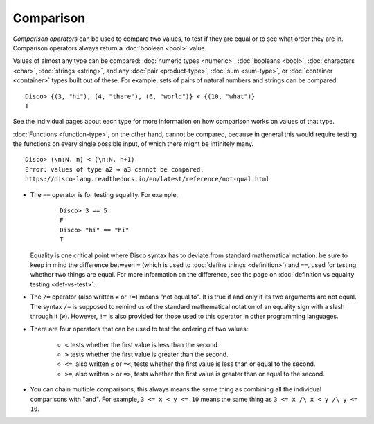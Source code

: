 Comparison
==========

*Comparison operators* can be used to compare two values, to test if
they are equal or to see what order they are in.  Comparison operators
always return a :doc:`boolean <bool>` value.

Values of almost any type can be compared: :doc:`numeric types
<numeric>`, :doc:`booleans <bool>`, :doc:`characters <char>`,
:doc:`strings <string>`, and any :doc:`pair <product-type>`,
:doc:`sum <sum-type>`, or :doc:`container <container>` types built out
of these.  For example, sets of pairs of natural numbers and strings
can be compared:

::

   Disco> {(3, "hi"), (4, "there"), (6, "world")} < {(10, "what")}
   T

See the individual pages about each type for more information on how
comparison works on values of that type.

:doc:`Functions <function-type>`, on the other hand, cannot be
compared, because in general this would require testing the functions
on every single possible input, of which there might be infinitely
many.

::

   Disco> (\n:N. n) < (\n:N. n+1)
   Error: values of type a2 → a3 cannot be compared.
   https://disco-lang.readthedocs.io/en/latest/reference/not-qual.html

* The ``==`` operator is for testing equality.  For example,

    ::

       Disco> 3 == 5
       F
       Disco> "hi" == "hi"
       T

  Equality is one critical point where Disco syntax has to deviate
  from standard mathematical notation: be sure to keep in mind the
  difference between ``=`` (which is used to :doc:`define things
  <definition>`) and ``==``, used for testing whether two things are
  equal.  For more information on the difference, see the page on
  :doc:`definition vs equality testing <def-vs-test>`.

* The ``/=`` operator (also written ``≠`` or ``!=``) means "not equal
  to".  It is true if and only if its two arguments are not equal. The
  syntax ``/=`` is supposed to remind us of the standard mathematical
  notation of an equality sign with a slash through it (``≠``).
  However, ``!=`` is also provided for those used to this operator in
  other programming languages.

* There are four operators that can be used to test the ordering of
  two values:

    - ``<`` tests whether the first value is less than the second.
    - ``>`` tests whether the first value is greater than the second.
    - ``<=``, also written ``≤`` or ``=<``, tests whether the first
      value is less than or equal to the second.
    - ``>=``, also written ``≥`` or ``=>``, tests whether the first
      value is greater than or equal to the second.

* You can chain multiple comparisons; this always means the same thing
  as combining all the individual comparisons with "and".  For
  example, ``3 <= x < y <= 10`` means the same thing as ``3 <= x /\ x
  < y /\ y <= 10``.
